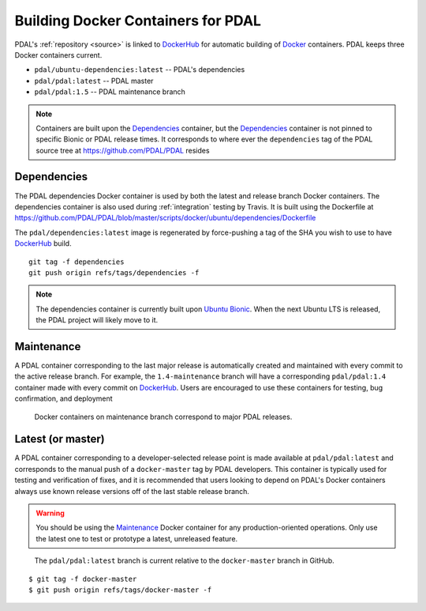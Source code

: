 .. _development_docker:

================================================================================
Building Docker Containers for PDAL
================================================================================


PDAL's :ref:`repository <source>` is linked to `DockerHub`_ for automatic
building of `Docker`_ containers. PDAL keeps three Docker containers current.

* ``pdal/ubuntu-dependencies:latest`` -- PDAL's dependencies
* ``pdal/pdal:latest`` -- PDAL master
* ``pdal/pdal:1.5`` -- PDAL maintenance branch




.. _`Docker`: https://www.docker.com/
.. _`DockerHub`: https://hub.docker.com/r/pdal/pdal/


.. note::

    Containers are built upon the `Dependencies`_ container, but the
    `Dependencies`_ container is not pinned to specific Bionic or PDAL release
    times. It corresponds to where ever the ``dependencies`` tag of the PDAL
    source tree at https://github.com/PDAL/PDAL resides

.. _`DockerHub`: https://hub.docker.com/r/pdal/pdal/

Dependencies
================================================================================

The PDAL dependencies Docker container is used by both the latest and release
branch Docker containers. The dependencies container is also used during
:ref:`integration` testing by Travis. It is built using the Dockerfile at
https://github.com/PDAL/PDAL/blob/master/scripts/docker/ubuntu/dependencies/Dockerfile

The ``pdal/dependencies:latest`` image is regenerated by force-pushing a tag of
the SHA you wish to use to have `DockerHub`_ build.

::

    git tag -f dependencies
    git push origin refs/tags/dependencies -f

.. note::

    The dependencies container is currently built upon `Ubuntu Bionic`_. When
    the next Ubuntu LTS is released, the PDAL project will likely move to it.

.. _`Ubuntu Bionic`: http://releases.ubuntu.com/18.04/

Maintenance
================================================================================

A PDAL container corresponding to the last major release is automatically
created and maintained with every commit to the active release branch. For
example, the ``1.4-maintenance`` branch will have a corresponding
``pdal/pdal:1.4`` container made with every commit on `DockerHub`_. Users are
encouraged to use these containers for testing, bug confirmation, and deployment

.. figure:: ../images/docker-maintenance-branch.png

    Docker containers on maintenance branch correspond to major PDAL releases.


Latest (or master)
================================================================================

A PDAL container corresponding to a developer-selected release point is made
available at ``pdal/pdal:latest`` and corresponds to the manual push of a
``docker-master`` tag by PDAL developers. This container is typically used for
testing and verification of fixes, and it is recommended that users looking to
depend on PDAL's Docker containers always use known release versions off of the
last stable release branch.

.. warning::

    You should be using the `Maintenance`_ Docker container for any
    production-oriented operations. Only use the latest one to test or prototype
    a latest, unreleased feature.

.. figure:: ../images/docker-master-branch.png

    The ``pdal/pdal:latest`` branch is current relative to the ``docker-master``
    branch in GitHub.

::

    $ git tag -f docker-master
    $ git push origin refs/tags/docker-master -f
